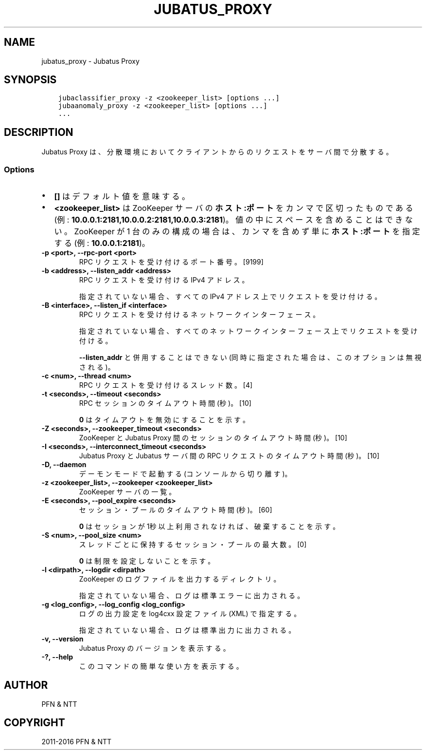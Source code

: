 .\" Man page generated from reStructuredText.
.
.TH "JUBATUS_PROXY" "8" " " "" "Jubatus"
.SH NAME
jubatus_proxy \- Jubatus Proxy
.
.nr rst2man-indent-level 0
.
.de1 rstReportMargin
\\$1 \\n[an-margin]
level \\n[rst2man-indent-level]
level margin: \\n[rst2man-indent\\n[rst2man-indent-level]]
-
\\n[rst2man-indent0]
\\n[rst2man-indent1]
\\n[rst2man-indent2]
..
.de1 INDENT
.\" .rstReportMargin pre:
. RS \\$1
. nr rst2man-indent\\n[rst2man-indent-level] \\n[an-margin]
. nr rst2man-indent-level +1
.\" .rstReportMargin post:
..
.de UNINDENT
. RE
.\" indent \\n[an-margin]
.\" old: \\n[rst2man-indent\\n[rst2man-indent-level]]
.nr rst2man-indent-level -1
.\" new: \\n[rst2man-indent\\n[rst2man-indent-level]]
.in \\n[rst2man-indent\\n[rst2man-indent-level]]u
..
.SH SYNOPSIS
.INDENT 0.0
.INDENT 3.5
.sp
.nf
.ft C
jubaclassifier_proxy \-z <zookeeper_list> [options ...]
jubaanomaly_proxy \-z <zookeeper_list> [options ...]
\&...
.ft P
.fi
.UNINDENT
.UNINDENT
.SH DESCRIPTION
.sp
Jubatus Proxy は、分散環境においてクライアントからのリクエストをサーバ間で分散する。
.SS Options
.INDENT 0.0
.IP \(bu 2
\fB[]\fP はデフォルト値を意味する。
.IP \(bu 2
\fB<zookeeper_list>\fP は ZooKeeper サーバの \fBホスト:ポート\fP をカンマで区切ったものである (例: \fB10.0.0.1:2181,10.0.0.2:2181,10.0.0.3:2181\fP)。
値の中にスペースを含めることはできない。
ZooKeeper が 1 台のみの構成の場合は、カンマを含めず単に \fBホスト:ポート\fP を指定する (例: \fB10.0.0.1:2181\fP)。
.UNINDENT
.INDENT 0.0
.TP
.B \-p <port>, \-\-rpc\-port <port>
RPC リクエストを受け付けるポート番号。 [9199]
.UNINDENT
.INDENT 0.0
.TP
.B \-b <address>, \-\-listen_addr <address>
RPC リクエストを受け付ける IPv4 アドレス。
.sp
指定されていない場合、すべての IPv4 アドレス上でリクエストを受け付ける。
.UNINDENT
.INDENT 0.0
.TP
.B \-B <interface>, \-\-listen_if <interface>
RPC リクエストを受け付けるネットワークインターフェース。
.sp
指定されていない場合、すべてのネットワークインターフェース上でリクエストを受け付ける。
.sp
\fB\-\-listen_addr\fP と併用することはできない (同時に指定された場合は、このオプションは無視される)。
.UNINDENT
.INDENT 0.0
.TP
.B \-c <num>, \-\-thread <num>
RPC リクエストを受け付けるスレッド数。 [4]
.UNINDENT
.INDENT 0.0
.TP
.B \-t <seconds>, \-\-timeout <seconds>
RPC セッションのタイムアウト時間 (秒)。 [10]
.sp
\fB0\fP はタイムアウトを無効にすることを示す。
.UNINDENT
.INDENT 0.0
.TP
.B \-Z <seconds>, \-\-zookeeper_timeout <seconds>
ZooKeeper と Jubatus Proxy 間のセッションのタイムアウト時間 (秒)。 [10]
.UNINDENT
.INDENT 0.0
.TP
.B \-I <seconds>, \-\-interconnect_timeout <seconds>
Jubatus Proxy と Jubatus サーバ間の RPC リクエストのタイムアウト時間 (秒)。 [10]
.UNINDENT
.INDENT 0.0
.TP
.B \-D, \-\-daemon
デーモンモードで起動する (コンソールから切り離す)。
.UNINDENT
.INDENT 0.0
.TP
.B \-z <zookeeper_list>, \-\-zookeeper <zookeeper_list>
ZooKeeper サーバの一覧。
.UNINDENT
.INDENT 0.0
.TP
.B \-E <seconds>, \-\-pool_expire <seconds>
セッション・プールのタイムアウト時間 (秒)。 [60]
.sp
\fB0\fP はセッションが 1秒以上 利用されなければ、破棄することを示す。
.UNINDENT
.INDENT 0.0
.TP
.B \-S <num>, \-\-pool_size <num>
スレッドごとに保持するセッション・プールの最大数。 [0]
.sp
\fB0\fP は制限を設定しないことを示す。
.UNINDENT
.INDENT 0.0
.TP
.B \-l <dirpath>, \-\-logdir <dirpath>
ZooKeeper のログファイルを出力するディレクトリ。
.sp
指定されていない場合、ログは標準エラーに出力される。
.UNINDENT
.INDENT 0.0
.TP
.B \-g <log_config>, \-\-log_config <log_config>
ログの出力設定を log4cxx 設定ファイル (XML) で指定する。
.sp
指定されていない場合、ログは標準出力に出力される。
.UNINDENT
.INDENT 0.0
.TP
.B \-v, \-\-version
Jubatus Proxy のバージョンを表示する。
.UNINDENT
.INDENT 0.0
.TP
.B \-?, \-\-help
このコマンドの簡単な使い方を表示する。
.UNINDENT
.SH AUTHOR
PFN & NTT
.SH COPYRIGHT
2011-2016 PFN & NTT
.\" Generated by docutils manpage writer.
.
